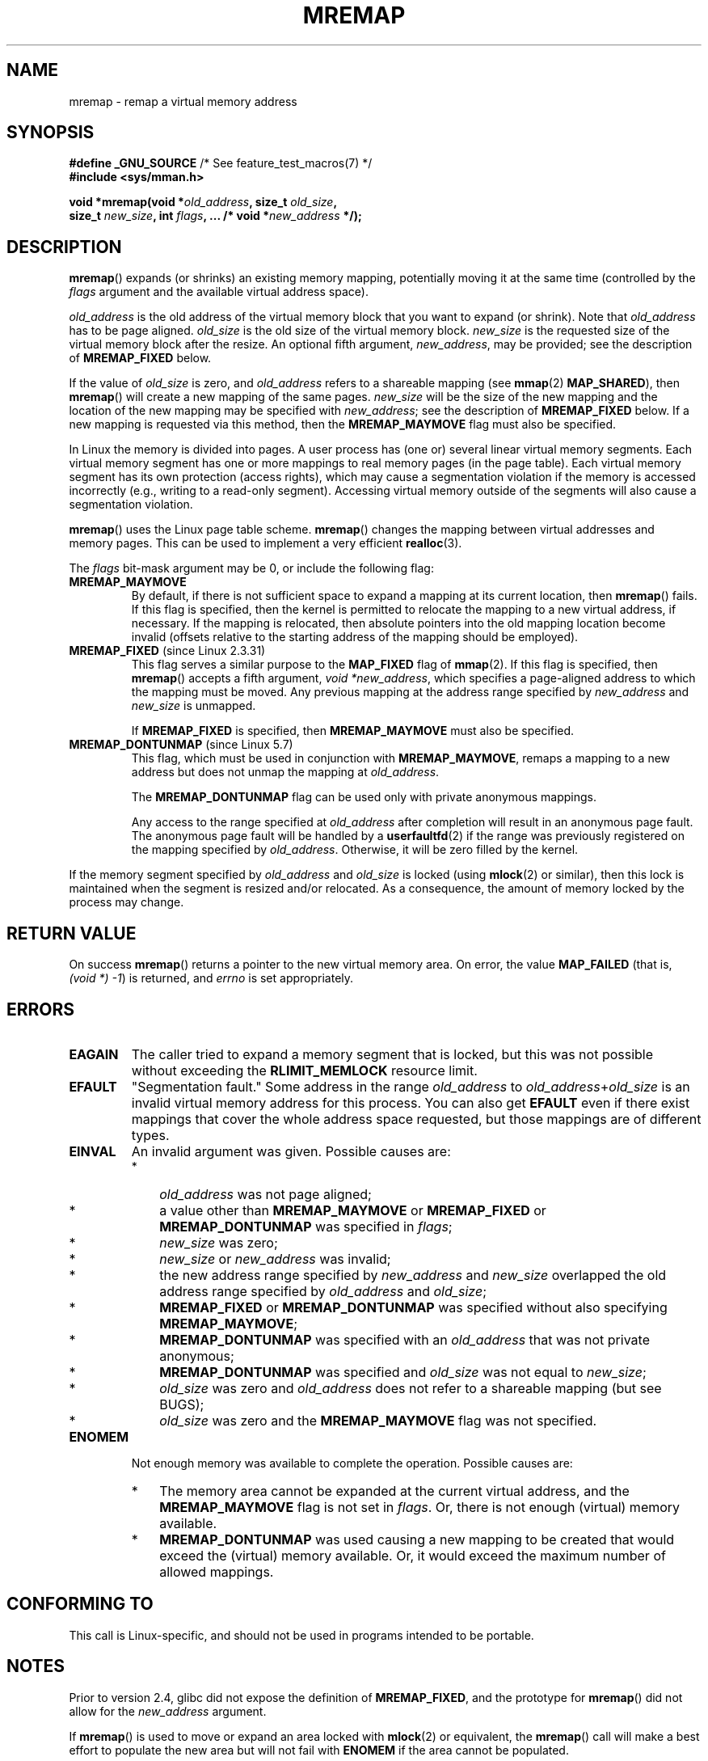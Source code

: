 .\" Copyright (c) 1996 Tom Bjorkholm <tomb@mydata.se>
.\"
.\" %%%LICENSE_START(GPLv2+_DOC_FULL)
.\" This is free documentation; you can redistribute it and/or
.\" modify it under the terms of the GNU General Public License as
.\" published by the Free Software Foundation; either version 2 of
.\" the License, or (at your option) any later version.
.\"
.\" The GNU General Public License's references to "object code"
.\" and "executables" are to be interpreted as the output of any
.\" document formatting or typesetting system, including
.\" intermediate and printed output.
.\"
.\" This manual is distributed in the hope that it will be useful,
.\" but WITHOUT ANY WARRANTY; without even the implied warranty of
.\" MERCHANTABILITY or FITNESS FOR A PARTICULAR PURPOSE.  See the
.\" GNU General Public License for more details.
.\"
.\" You should have received a copy of the GNU General Public
.\" License along with this manual; if not, see
.\" <http://www.gnu.org/licenses/>.
.\" %%%LICENSE_END
.\"
.\" 1996-04-11 Tom Bjorkholm <tomb@mydata.se>
.\"            First version written (1.3.86)
.\" 1996-04-12 Tom Bjorkholm <tomb@mydata.se>
.\"            Update for Linux 1.3.87 and later
.\" 2005-10-11 mtk: Added NOTES for MREMAP_FIXED; revised EINVAL text.
.\"
.TH MREMAP 2 2019-03-06 "Linux" "Linux Programmer's Manual"
.SH NAME
mremap \- remap a virtual memory address
.SH SYNOPSIS
.nf
.BR "#define _GNU_SOURCE" "         /* See feature_test_macros(7) */"
.B #include <sys/mman.h>
.PP
.BI "void *mremap(void *" old_address ", size_t " old_size ,
.BI "             size_t " new_size ", int " flags ", ... /* void *" new_address " */);"
.fi
.SH DESCRIPTION
.BR mremap ()
expands (or shrinks) an existing memory mapping, potentially
moving it at the same time (controlled by the \fIflags\fP argument and
the available virtual address space).
.PP
\fIold_address\fP is the old address of the virtual memory block that you
want to expand (or shrink).
Note that \fIold_address\fP has to be page
aligned.
\fIold_size\fP is the old size of the
virtual memory block.
\fInew_size\fP is the requested size of the
virtual memory block after the resize.
An optional fifth argument,
.IR new_address ,
may be provided; see the description of
.B MREMAP_FIXED
below.
.PP
If the value of \fIold_size\fP is zero, and \fIold_address\fP refers to
a shareable mapping (see
.BR mmap (2)
.BR MAP_SHARED ),
then
.BR mremap ()
will create a new mapping of the same pages.
\fInew_size\fP
will be the size of the new mapping and the location of the new mapping
may be specified with \fInew_address\fP; see the description of
.B MREMAP_FIXED
below.
If a new mapping is requested via this method, then the
.B MREMAP_MAYMOVE
flag must also be specified.
.PP
In Linux the memory is divided into pages.
A user process has (one or)
several linear virtual memory segments.
Each virtual memory segment has one
or more mappings to real memory pages (in the page table).
Each virtual memory segment has its own
protection (access rights), which may cause
a segmentation violation if the memory is accessed incorrectly (e.g.,
writing to a read-only segment).
Accessing virtual memory outside of the
segments will also cause a segmentation violation.
.PP
.BR mremap ()
uses the Linux page table scheme.
.BR mremap ()
changes the
mapping between virtual addresses and memory pages.
This can be used to implement a very efficient
.BR realloc (3).
.PP
The \fIflags\fP bit-mask argument may be 0, or include the following flag:
.TP
.B MREMAP_MAYMOVE
By default, if there is not sufficient space to expand a mapping
at its current location, then
.BR mremap ()
fails.
If this flag is specified, then the kernel is permitted to
relocate the mapping to a new virtual address, if necessary.
If the mapping is relocated,
then absolute pointers into the old mapping location
become invalid (offsets relative to the starting address of
the mapping should be employed).
.TP
.BR MREMAP_FIXED " (since Linux 2.3.31)"
This flag serves a similar purpose to the
.B MAP_FIXED
flag of
.BR mmap (2).
If this flag is specified, then
.BR mremap ()
accepts a fifth argument,
.IR "void\ *new_address" ,
which specifies a page-aligned address to which the mapping must
be moved.
Any previous mapping at the address range specified by
.I new_address
and
.I new_size
is unmapped.
.IP
If
.B MREMAP_FIXED
is specified, then
.B MREMAP_MAYMOVE
must also be specified.
.TP
.BR MREMAP_DONTUNMAP " (since Linux 5.7)"
.\" commit e346b3813067d4b17383f975f197a9aa28a3b077
This flag, which must be used in conjunction with
.BR MREMAP_MAYMOVE ,
remaps a mapping to a new address but does not unmap the mapping at
.IR old_address .
.IP
The
.B MREMAP_DONTUNMAP
flag can be used only with private anonymous mappings.
.IP
Any access to the range specified at
.IR old_address
after completion will result in an anonymous page fault.
The anonymous page fault will be handled by a
.BR userfaultfd (2)
if the range was previously registered on the mapping specified by
.IR old_address .
Otherwise, it will be zero filled by the kernel.
.PP
If the memory segment specified by
.I old_address
and
.I old_size
is locked (using
.BR mlock (2)
or similar), then this lock is maintained when the segment is
resized and/or relocated.
As a consequence, the amount of memory locked by the process may change.
.SH RETURN VALUE
On success
.BR mremap ()
returns a pointer to the new virtual memory area.
On error, the value
.B MAP_FAILED
(that is, \fI(void\ *)\ \-1\fP) is returned,
and \fIerrno\fP is set appropriately.
.SH ERRORS
.TP
.B EAGAIN
The caller tried to expand a memory segment that is locked,
but this was not possible without exceeding the
.B RLIMIT_MEMLOCK
resource limit.
.TP
.B EFAULT
"Segmentation fault." Some address in the range
\fIold_address\fP to \fIold_address\fP+\fIold_size\fP is an invalid
virtual memory address for this process.
You can also get
.B EFAULT
even if there exist mappings that cover the
whole address space requested, but those mappings are of different types.
.TP
.B EINVAL
An invalid argument was given.
Possible causes are:
.RS
.IP * 3
\fIold_address\fP was not
page aligned;
.IP *
a value other than
.B MREMAP_MAYMOVE
or
.B MREMAP_FIXED
or
.B MREMAP_DONTUNMAP
was specified in
.IR flags ;
.IP *
.I new_size
was zero;
.IP *
.I new_size
or
.I new_address
was invalid;
.IP *
the new address range specified by
.I new_address
and
.I new_size
overlapped the old address range specified by
.I old_address
and
.IR old_size ;
.IP *
.B MREMAP_FIXED
or
.B MREMAP_DONTUNMAP
was specified without also specifying
.BR MREMAP_MAYMOVE ;
.IP *
.B MREMAP_DONTUNMAP
was specified with an
.IR old_address
that was not private anonymous;
.IP *
.B MREMAP_DONTUNMAP
was specified and
.IR old_size
was not equal to
.IR new_size ;
.IP *
\fIold_size\fP was zero and \fIold_address\fP does not refer to a
shareable mapping (but see BUGS);
.IP *
\fIold_size\fP was zero and the
.BR MREMAP_MAYMOVE
flag was not specified.
.RE
.TP
.B ENOMEM
Not enough memory was available to complete the operation.
Possible causes are:
.RS
.IP * 3
The memory area cannot be expanded at the current virtual address, and the
.B MREMAP_MAYMOVE
flag is not set in \fIflags\fP.
Or, there is not enough (virtual) memory available.
.IP *
.B MREMAP_DONTUNMAP
was used causing a new mapping to be created that would exceed the
(virtual) memory available.
Or, it would exceed the maximum number of allowed mappings.
.RE
.SH CONFORMING TO
This call is Linux-specific, and should not be used in programs
intended to be portable.
.\" 4.2BSD had a (never actually implemented)
.\" .BR mremap (2)
.\" call with completely different semantics.
.SH NOTES
Prior to version 2.4, glibc did not expose the definition of
.BR MREMAP_FIXED ,
and the prototype for
.BR mremap ()
did not allow for the
.I new_address
argument.
.PP
If
.BR mremap ()
is used to move or expand an area locked with
.BR mlock (2)
or equivalent, the
.BR mremap ()
call will make a best effort to populate the new area but will not fail
with
.B ENOMEM
if the area cannot be populated.
.PP
The
.BR MREMAP_DONTUNMAP
flag may be used to atomically move a mapping while leaving the source
mapped.
Possible applications for this behavior might be garbage collection or
non-cooperative
.BR userfaultfd (2).
.SH BUGS
Before Linux 4.14,
if
.I old_size
was zero and the mapping referred to by
.I old_address
was a private mapping
.RB ( mmap "(2) " MAP_PRIVATE ),
.BR mremap ()
created a new private mapping unrelated to the original mapping.
This behavior was unintended
and probably unexpected in user-space applications
(since the intention of
.BR mremap ()
is to create a new mapping based on the original mapping).
Since Linux 4.14,
.\" commit dba58d3b8c5045ad89c1c95d33d01451e3964db7
.BR mremap ()
fails with the error
.B EINVAL
in this scenario.
.SH SEE ALSO
.BR brk (2),
.BR getpagesize (2),
.BR getrlimit (2),
.BR mlock (2),
.BR mmap (2),
.BR sbrk (2),
.BR malloc (3),
.BR realloc (3)
.PP
Your favorite text book on operating systems
for more information on paged memory
(e.g., \fIModern Operating Systems\fP by Andrew S.\& Tanenbaum,
\fIInside Linux\fP by Randolf Bentson,
\fIThe Design of the UNIX Operating System\fP by Maurice J.\& Bach)
